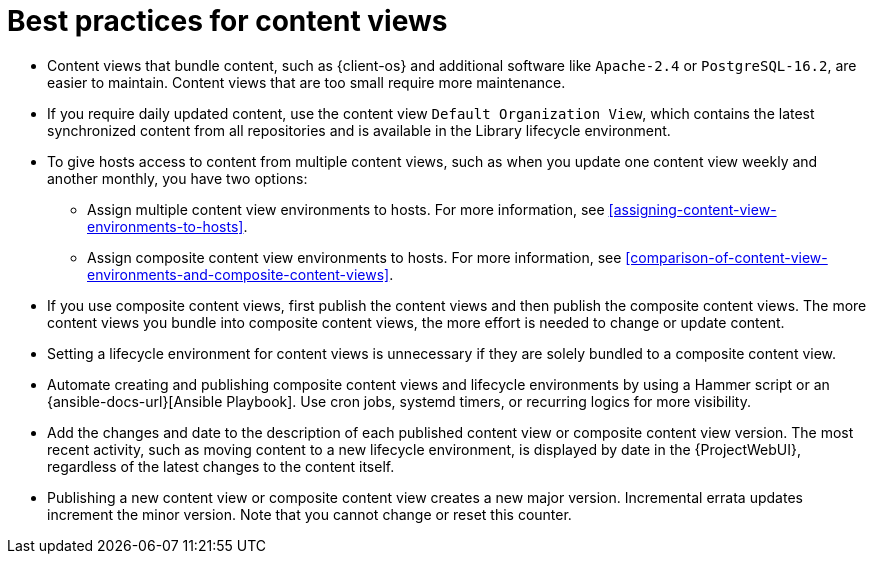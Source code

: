 [id="best-practices-for-content-views_{context}"]
= Best practices for content views

* Content views that bundle content, such as {client-os} and additional software like `Apache-2.4` or `PostgreSQL-16.2`, are easier to maintain.
Content views that are too small require more maintenance.
* If you require daily updated content, use the content view `Default Organization View`, which contains the latest synchronized content from all repositories and is available in the Library lifecycle environment.
* To give hosts access to content from multiple content views, such as when you update one content view weekly and another monthly, you have two options:
- Assign multiple content view environments to hosts. 
For more information, see xref:assigning-content-view-environments-to-hosts[].
- Assign composite content view environments to hosts. 
For more information, see xref:comparison-of-content-view-environments-and-composite-content-views[].
* If you use composite content views, first publish the content views and then publish the composite content views.
The more content views you bundle into composite content views, the more effort is needed to change or update content.
* Setting a lifecycle environment for content views is unnecessary if they are solely bundled to a composite content view.
* Automate creating and publishing composite content views and lifecycle environments by using a Hammer script or an {ansible-docs-url}[Ansible Playbook].
Use cron jobs, systemd timers, or recurring logics for more visibility.
* Add the changes and date to the description of each published content view or composite content view version.
The most recent activity, such as moving content to a new lifecycle environment, is displayed by date in the {ProjectWebUI}, regardless of the latest changes to the content itself.
* Publishing a new content view or composite content view creates a new major version.
Incremental errata updates increment the minor version.
Note that you cannot change or reset this counter.
